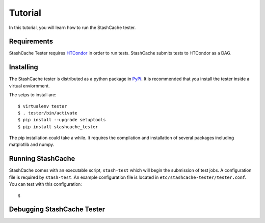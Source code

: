 
Tutorial
========

In this tutorial, you will learn how to run the StashCache tester.

Requirements
------------

StashCache Tester requires `HTCondor <https://research.cs.wisc.edu/htcondor/>`_ in order to run tests.  StashCache submits tests to HTCondor as a DAG.

Installing
----------

The StashCache tester is distributed as a python package in `PyPi <https://pypi.python.org/pypi>`_.  It is recommended that you install the tester inside a virtual enviornment.

The setps to install are::

  $ virtualenv tester
  $ . tester/bin/activate
  $ pip install --upgrade setuptools
  $ pip install stashcache_tester
  
The pip installation could take a while.  It requires the compilation and installation of several packages including matplotlib and numpy.


Running StashCache
------------------

StashCache comes with an executable script, ``stash-test`` which will begin the submission of test jobs.  A configuration file is required by ``stash-test``.  An example configuration file is located in ``etc/stashcache-tester/tester.conf``.  You can test with this configuration::

  $  


Debugging StashCache Tester 
---------------------------
